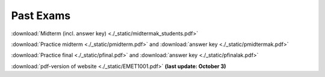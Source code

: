 ###########
Past Exams
###########


:download:`Midterm (incl. answer key) <./_static/midtermak_students.pdf>` 

:download:`Practice midterm <./_static/pmidterm.pdf>` and :download:`answer key <./_static/pmidtermak.pdf>`

:download:`Practice final <./_static/pfinal.pdf>` and :download:`answer key <./_static/pfinalak.pdf>`

:download:`pdf-version of website <./_static/EMET1001.pdf>` **(last update: October 3)** 
